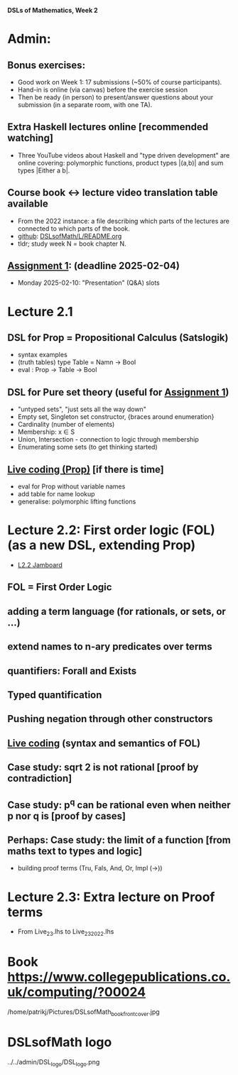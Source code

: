 *DSLs of Mathematics, Week 2*
* Admin:
** Bonus exercises:
+ Good work on Week 1: 17 submissions (~50% of course participants).
+ Hand-in is online (via canvas) before the exercise session
+ Then be ready (in person) to present/answer questions about your
  submission (in a separate room, with one TA).
** Extra Haskell lectures online [recommended watching]
+ Three YouTube videos about Haskell and "type driven development" are
  online covering: polymorphic functions, product types |(a,b)| and
  sum types |Either a b|.
** Course book <-> lecture video translation table available
+ From the 2022 instance: a file describing which parts of the
  lectures are connected to which parts of the book.
+ [[https://github.com/DSLsofMath/DSLsofMath/blob/master/L/README.org][github]]: [[file:../README.org][DSLsofMath/L/README.org]]
+ tldr; study week N = book chapter N.
** [[https://chalmers.instructure.com/courses/33098/assignments/101419][Assignment 1]]: (deadline 2025-02-04)
+ Monday 2025-02-10: "Presentation" (Q&A) slots
* Lecture 2.1
** DSL for Prop = Propositional Calculus (Satslogik)
+ syntax examples
+ (truth tables)
  type Table = Namn -> Bool
+ eval : Prop -> Table -> Bool
** DSL for Pure set theory (useful for [[https://chalmers.instructure.com/courses/33098/assignments/101419][Assignment 1]])
+ "untyped sets", "just sets all the way down"
+ Empty set, Singleton set constructor, {braces around enumeration}
+ Cardinality (number of elements)
+ Membership: x ∈ S
+ Union, Intersection - connection to logic through membership
+ Enumerating some sets (to get thinking started)
** [[file:Live_2_1.lhs][Live coding (Prop)]] [if there is time]
+ eval for Prop without variable names
+ add table for name lookup
+ generalise: polymorphic lifting functions





















* Lecture 2.2: First order logic (FOL) (as a new DSL, extending Prop)
+ [[https://jamboard.google.com/d/1aAzwgHktC5Ha2js9BPnv5IXTNGBrll3LLXpOhh-6rh8/viewer?f=0][L2.2 Jamboard]]
** FOL = First Order Logic
** adding a term language (for rationals, or sets, or ...)
** extend names to n-ary predicates over terms
** quantifiers: Forall and Exists
** Typed quantification
** Pushing negation through other constructors
** [[file:Live_2_2_2023.lhs][Live coding]] (syntax and semantics of FOL)
** Case study: sqrt 2 is not rational [proof by contradiction]
** Case study: p^q can be rational even when neither p nor q is [proof by cases]
** Perhaps: Case study: the limit of a function [from maths text to types and logic]
+ building proof terms (Tru, Fals, And, Or, Impl (->))
* Lecture 2.3: Extra lecture on Proof terms
+ From Live_2_3.lhs to Live_2_3_2022.lhs







































* Book https://www.collegepublications.co.uk/computing/?00024
/home/patrikj/Pictures/DSLsofMath_book_front_cover.jpg


















* DSLsofMath logo
../../admin/DSL_logo/DSL_logo.png


